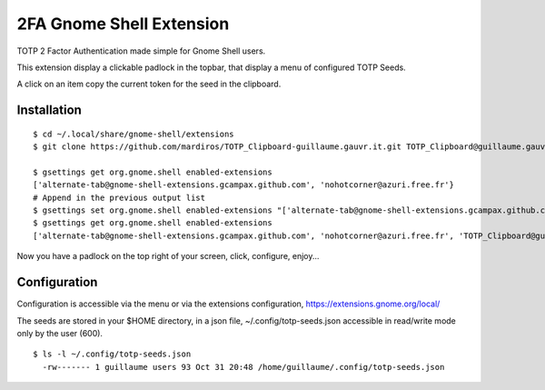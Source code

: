 2FA Gnome Shell Extension
=========================

TOTP 2 Factor Authentication made simple for
Gnome Shell users.

This extension display a clickable padlock in the topbar,
that display a menu of configured TOTP Seeds.

A click on an item copy the current token for the seed
in the clipboard.


Installation
------------

::

  $ cd ~/.local/share/gnome-shell/extensions
  $ git clone https://github.com/mardiros/TOTP_Clipboard-guillaume.gauvr.it.git TOTP_Clipboard@guillaume.gauvr.it

  $ gsettings get org.gnome.shell enabled-extensions
  ['alternate-tab@gnome-shell-extensions.gcampax.github.com', 'nohotcorner@azuri.free.fr'}
  # Append in the previous output list
  $ gsettings set org.gnome.shell enabled-extensions "['alternate-tab@gnome-shell-extensions.gcampax.github.com', 'nohotcorner@azuri.free.fr', 'TOTP_Clipboard@guillaume.gauvr.it']"
  $ gsettings get org.gnome.shell enabled-extensions
  ['alternate-tab@gnome-shell-extensions.gcampax.github.com', 'nohotcorner@azuri.free.fr', 'TOTP_Clipboard@guillaume.gauvr.it']


Now you have a padlock on the top right of your screen,
click, configure, enjoy...


Configuration
-------------

Configuration is accessible via the menu or via the extensions configuration,
https://extensions.gnome.org/local/

The seeds are stored in your $HOME directory, in a json file,
~/.config/totp-seeds.json accessible in read/write mode only by the user (600).

::

  $ ls -l ~/.config/totp-seeds.json
    -rw------- 1 guillaume users 93 Oct 31 20:48 /home/guillaume/.config/totp-seeds.json



